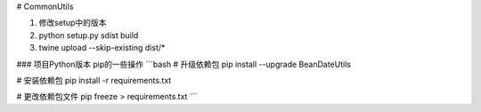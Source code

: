 # CommonUtils

1. 修改setup中的版本

2. python setup.py sdist build

3. twine upload --skip-existing dist/*


### 项目Python版本
pip的一些操作
```bash
# 升级依赖包
pip install --upgrade BeanDateUtils

# 安装依赖包
pip install -r requirements.txt

# 更改依赖包文件
pip freeze > requirements.txt
```
